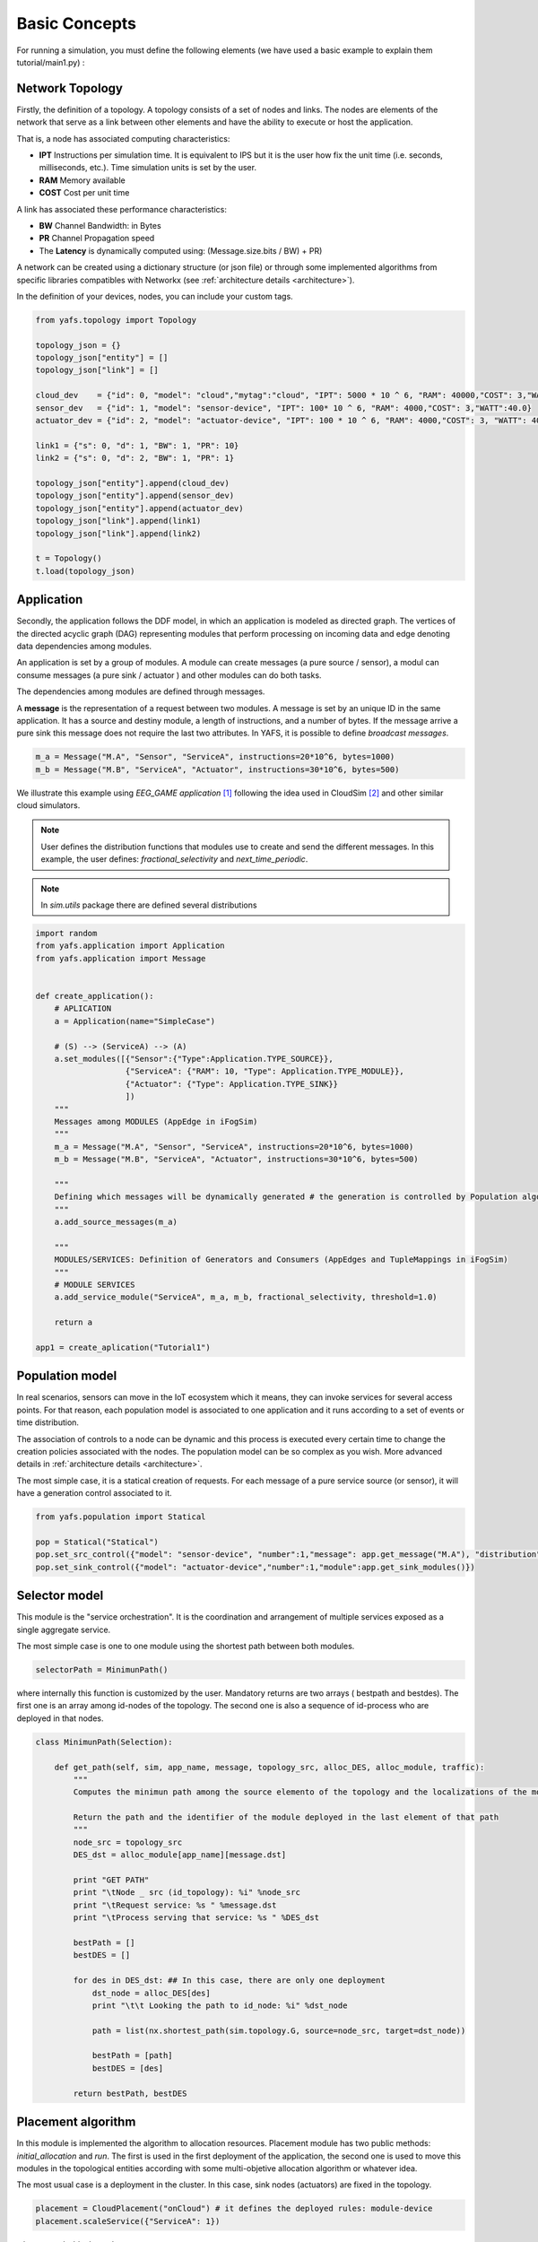 ==============
Basic Concepts
==============

For running a simulation, you must define the following elements (we have used a basic example to explain them tutorial/main1.py) :

----------------
Network Topology
----------------

Firstly, the definition of a topology. A topology consists of a set of nodes and links. The nodes are elements of the network that serve as a link between other elements and have the ability to execute or host the application.

That is, a node has associated computing characteristics:

* **IPT** Instructions per simulation time. It is equivalent to IPS but it is the user how fix the unit time (i.e. seconds, milliseconds, etc.). Time simulation units is set by the user.

* **RAM** Memory available

* **COST** Cost per unit time

A link has associated these performance characteristics:

* **BW** Channel Bandwidth: in Bytes
* **PR** Channel Propagation speed
* The **Latency** is dynamically computed using: (Message.size.bits / BW) + PR)

A network can be created using a dictionary structure (or json file) or through some implemented algorithms from specific libraries compatibles with Networkx (see :ref:`architecture details <architecture>`).

In the definition of your devices, nodes,  you can include your custom tags.

.. code-block:: python

    from yafs.topology import Topology

    topology_json = {}
    topology_json["entity"] = []
    topology_json["link"] = []

    cloud_dev    = {"id": 0, "model": "cloud","mytag":"cloud", "IPT": 5000 * 10 ^ 6, "RAM": 40000,"COST": 3,"WATT":20.0}
    sensor_dev   = {"id": 1, "model": "sensor-device", "IPT": 100* 10 ^ 6, "RAM": 4000,"COST": 3,"WATT":40.0}
    actuator_dev = {"id": 2, "model": "actuator-device", "IPT": 100 * 10 ^ 6, "RAM": 4000,"COST": 3, "WATT": 40.0}

    link1 = {"s": 0, "d": 1, "BW": 1, "PR": 10}
    link2 = {"s": 0, "d": 2, "BW": 1, "PR": 1}

    topology_json["entity"].append(cloud_dev)
    topology_json["entity"].append(sensor_dev)
    topology_json["entity"].append(actuator_dev)
    topology_json["link"].append(link1)
    topology_json["link"].append(link2)

    t = Topology()
    t.load(topology_json)


-----------
Application
-----------
Secondly, the application follows the DDF model, in which an application is modeled as directed graph. The vertices of the directed acyclic graph (DAG) representing modules that perform processing on incoming data and edge denoting data dependencies among modules.

An application is set by a group of modules. A module can create messages (a pure source / sensor), a modul can consume messages (a pure sink  / actuator ) and other modules can do both tasks.

The dependencies among modules are defined through messages.


A **message** is the representation of a request between two modules. A message is set by an unique ID in the same application. It has a source and destiny module, a length of instructions, and a number of bytes. If the message arrive a pure sink this message does not require the last two attributes. In YAFS, it is possible to define *broadcast messages*.

.. code-block:: python

    m_a = Message("M.A", "Sensor", "ServiceA", instructions=20*10^6, bytes=1000)
    m_b = Message("M.B", "ServiceA", "Actuator", instructions=30*10^6, bytes=500)


We illustrate this example using *EEG_GAME application* [#f1]_ following the idea used in CloudSim [#f2]_ and other similar cloud simulators.

.. note::  User defines the distribution functions that modules use to create and send the different messages. In this example, the user defines: *fractional_selectivity* and *next_time_periodic*.

.. note::  In *sim.utils* package there are defined several distributions

.. code-block:: python

    import random
    from yafs.application import Application
    from yafs.application import Message


    def create_application():
        # APLICATION
        a = Application(name="SimpleCase")

        # (S) --> (ServiceA) --> (A)
        a.set_modules([{"Sensor":{"Type":Application.TYPE_SOURCE}},
                       {"ServiceA": {"RAM": 10, "Type": Application.TYPE_MODULE}},
                       {"Actuator": {"Type": Application.TYPE_SINK}}
                       ])
        """
        Messages among MODULES (AppEdge in iFogSim)
        """
        m_a = Message("M.A", "Sensor", "ServiceA", instructions=20*10^6, bytes=1000)
        m_b = Message("M.B", "ServiceA", "Actuator", instructions=30*10^6, bytes=500)

        """
        Defining which messages will be dynamically generated # the generation is controlled by Population algorithm
        """
        a.add_source_messages(m_a)

        """
        MODULES/SERVICES: Definition of Generators and Consumers (AppEdges and TupleMappings in iFogSim)
        """
        # MODULE SERVICES
        a.add_service_module("ServiceA", m_a, m_b, fractional_selectivity, threshold=1.0)

        return a

    app1 = create_aplication("Tutorial1")



----------------
Population model
----------------

In real scenarios, sensors can move in the IoT ecosystem which it means, they can invoke services for several access points.
For that reason, each population model is associated to one application and it runs according to a set of events or time distribution.

The association of controls to a node can be dynamic and this process is executed every certain time to change the creation policies associated with the nodes. The population model can be so complex as you wish. More advanced details in :ref:`architecture details <architecture>`.

The most simple case, it is a statical creation of requests. For each message of a pure service source (or sensor), it will have a generation control associated to it.

.. code-block:: python


    from yafs.population import Statical

    pop = Statical("Statical")
    pop.set_src_control({"model": "sensor-device", "number":1,"message": app.get_message("M.A"), "distribution": deterministicDistribution,"param": {"time_shift": 100}})#5.1}})
    pop.set_sink_control({"model": "actuator-device","number":1,"module":app.get_sink_modules()})





--------------
Selector model
--------------

This module is the "service orchestration". It is the coordination and arrangement of multiple services exposed as a single aggregate service.

The most simple case is one to one module using the shortest path between both modules.

.. code-block:: python

    selectorPath = MinimunPath()


where internally this function is customized by the user. Mandatory returns are two arrays ( bestpath and bestdes). The first one is an array among id-nodes of the topology. The second one is also a sequence of id-process who are deployed in that nodes.

.. code-block:: python

    class MinimunPath(Selection):

        def get_path(self, sim, app_name, message, topology_src, alloc_DES, alloc_module, traffic):
            """
            Computes the minimun path among the source elemento of the topology and the localizations of the module

            Return the path and the identifier of the module deployed in the last element of that path
            """
            node_src = topology_src
            DES_dst = alloc_module[app_name][message.dst]

            print "GET PATH"
            print "\tNode _ src (id_topology): %i" %node_src
            print "\tRequest service: %s " %message.dst
            print "\tProcess serving that service: %s " %DES_dst

            bestPath = []
            bestDES = []

            for des in DES_dst: ## In this case, there are only one deployment
                dst_node = alloc_DES[des]
                print "\t\t Looking the path to id_node: %i" %dst_node

                path = list(nx.shortest_path(sim.topology.G, source=node_src, target=dst_node))

                bestPath = [path]
                bestDES = [des]

            return bestPath, bestDES


-------------------
Placement algorithm
-------------------

In this module is implemented the algorithm to allocation resources.
Placement module has two public methods: *initial_allocation* and *run*. The first is used in the first deployment of the application, the second one is used to move this modules in the topological entities according with some multi-objetive allocation algorithm or whatever idea.

The most usual case is a deployment in the cluster. In this case, sink nodes (actuators) are fixed in the topology.

.. code-block:: python

    placement = CloudPlacement("onCloud") # it defines the deployed rules: module-device
    placement.scaleService({"ServiceA": 1})

where:
.. code-block:: python

    from yafs.placement import Placement

    class CloudPlacement(Placement):

        def initial_allocation(self, sim, app_name):
            #We find the ID-nodo/resource
            value = {"mytag": "cloud"} # or whatever tag

            id_cluster = sim.topology.find_IDs(value)
            app = sim.apps[app_name]
            services = app.services

            for module in services:
                if module in self.scaleServices:
                    for rep in range(0, self.scaleServices[module]):
                        idDES = sim.deploy_module(app_name,module,services[module],id_cluster)

---------------------
Running the simulator
---------------------

Once defined the previous elements, we can associate them to the simulator. To do this, you have to *deploy* the application with its respective topology policies. Once this is done, we can launch the simulation.

.. code-block:: python

    s = Sim(t) # t is the topology
    simulation_time = 100000
    s.deploy_app(app, placement, pop, selectorPath)
    s.run(simulation_time,show_progress_monitor=False)


-------
Results
-------

The results are stored in a csv format in two files.  One of the main events is the registration of each message in each entity of the topology that manages it.
In these types of events, the following attributes are recorded:


* **type** It represent the entity who run the taks: a module (COMP_M) or an actuator (SINK_M)
* **app**  application name
* **module** Module or service who manages it
* **service**  service time
* **message** message name
* **DES.src** DES process who send this message
* **DES.dst** DES process who receive this message (the previous module(
* **TOPO.src** ID node topology where the DES.src module is deployed
* **TOPO.dst** ID node topology where the DES.dst module is deployed
* **module.src** the module or service who send this message
* **service** service time
* **time_in** time when the *module* accepts it
* **time_out** time when the *module* finishes its process
* **time_emit** time when the message was sent
* **time_reception** time when the message is accepted by the module


.. note:: The **units of time** have the scale defined by the user in the respective distribution units. It means, the results of time are the times of the simulator.



.. code-block:: python

    type,app,module,message,DES.src,DES.dst,TOPO.src,TOPO.dst,module.src,service,time_in,time_out,time_emit,time_reception
    COMP_M,SimpleCase,ServiceA,M.A,0,2,1,0,Sensor,0.004119505659320882,110.008,110.01211950565931,100.0,110.008
    SINK_M,SimpleCase,Actuator,M.B,2,1,0,2,ServiceA,0,111.01611950565932,111.01611950565932,110.01211950565931,111.01611950565932
    COMP_M,SimpleCase,ServiceA,M.A,0,2,1,0,Sensor,0.004119505659320882,210.008,210.01211950565934,200.0,210.008
    SINK_M,SimpleCase,Actuator,M.B,2,1,0,2,ServiceA,0,211.01611950565933,211.01611950565933,210.01211950565934,211.01611950565933
    COMP_M,SimpleCase,ServiceA,M.A,0,2,1,0,Sensor,0.004119505659320882,310.008,310.0121195056593,300.0,310.008
    SINK_M,SimpleCase,Actuator,M.B,2,1,0,2,ServiceA,0,311.01611950565933,311.01611950565933,310.0121195056593,311.01611950565933
    COMP_M,SimpleCase,ServiceA,M.A,0,2,1,0,Sensor,0.004119505659320882,410.008,410.0121195056593,400.0,410.008


The other file storages the transmission process in the network


.. code-block:: python


    type,src,dst,app,latency,message,ctime,size,buffer
    LINK,1,0,SimpleCase,10.008,M.A,100,1000,0
    LINK,0,2,SimpleCase,1.004,M.B,110.01211950565931,500,0
    LINK,1,0,SimpleCase,10.008,M.A,200,1000,0
    LINK,0,2,SimpleCase,1.004,M.B,210.01211950565934,500,0
    LINK,1,0,SimpleCase,10.008,M.A,300,1000,0
    LINK,0,2,SimpleCase,1.004,M.B,310.0121195056593,500,0


In these types of events, the following attributes are recorded:


* **type** Link type
* **src**  Source of the message - ID node topology
* **dst**  Destination of the message - ID node topology
* **app**  application name
* **latency** the time taken to transmit the message between both nodes.
* **message** message name
* **ctime** simulation time
* **size** size of the message
* **buffer** This variable represents the number of waiting messages in all the links.



How to obtain statistics of these results depends on the user, although there are a good number of processes implemented to obtain the main stats such as: average response time, average service time, average wait time, node utilization, average link latency, costs, and so on.

You can find this example in the following subsection: :ref:`basic example <tutorial_example>`.

So far, we have explained the main parts of the simulator. Maybe it takes more than 5 minutes to understand this modelling, but the title of the section was attractive with that number. If you want to go deeper, you have to look at the rest of the sections: :ref:`architecture details <architecture>` explaining key concepts, a number of :ref:`examples <examples>` and the :ref:`API reference <api_reference>`.


.. [#f1] Gupta, H., Vahid Dastjerdi, A., Ghosh, S. K., & Buyya, R. (2017). iFogSim: A toolkit for modeling and simulation of resource management techniques in the Internet of Things, Edge and Fog computing environments. Software: Practice and Experience, 47(9), 1275-1296.
.. [#f2] Calheiros, R. N., Ranjan, R., Beloglazov, A., De Rose, C. A., & Buyya, R. (2011). CloudSim: a toolkit for modeling and simulation of cloud computing environments and evaluation of resource provisioning algorithms. Software: Practice and experience, 41(1), 23-50.